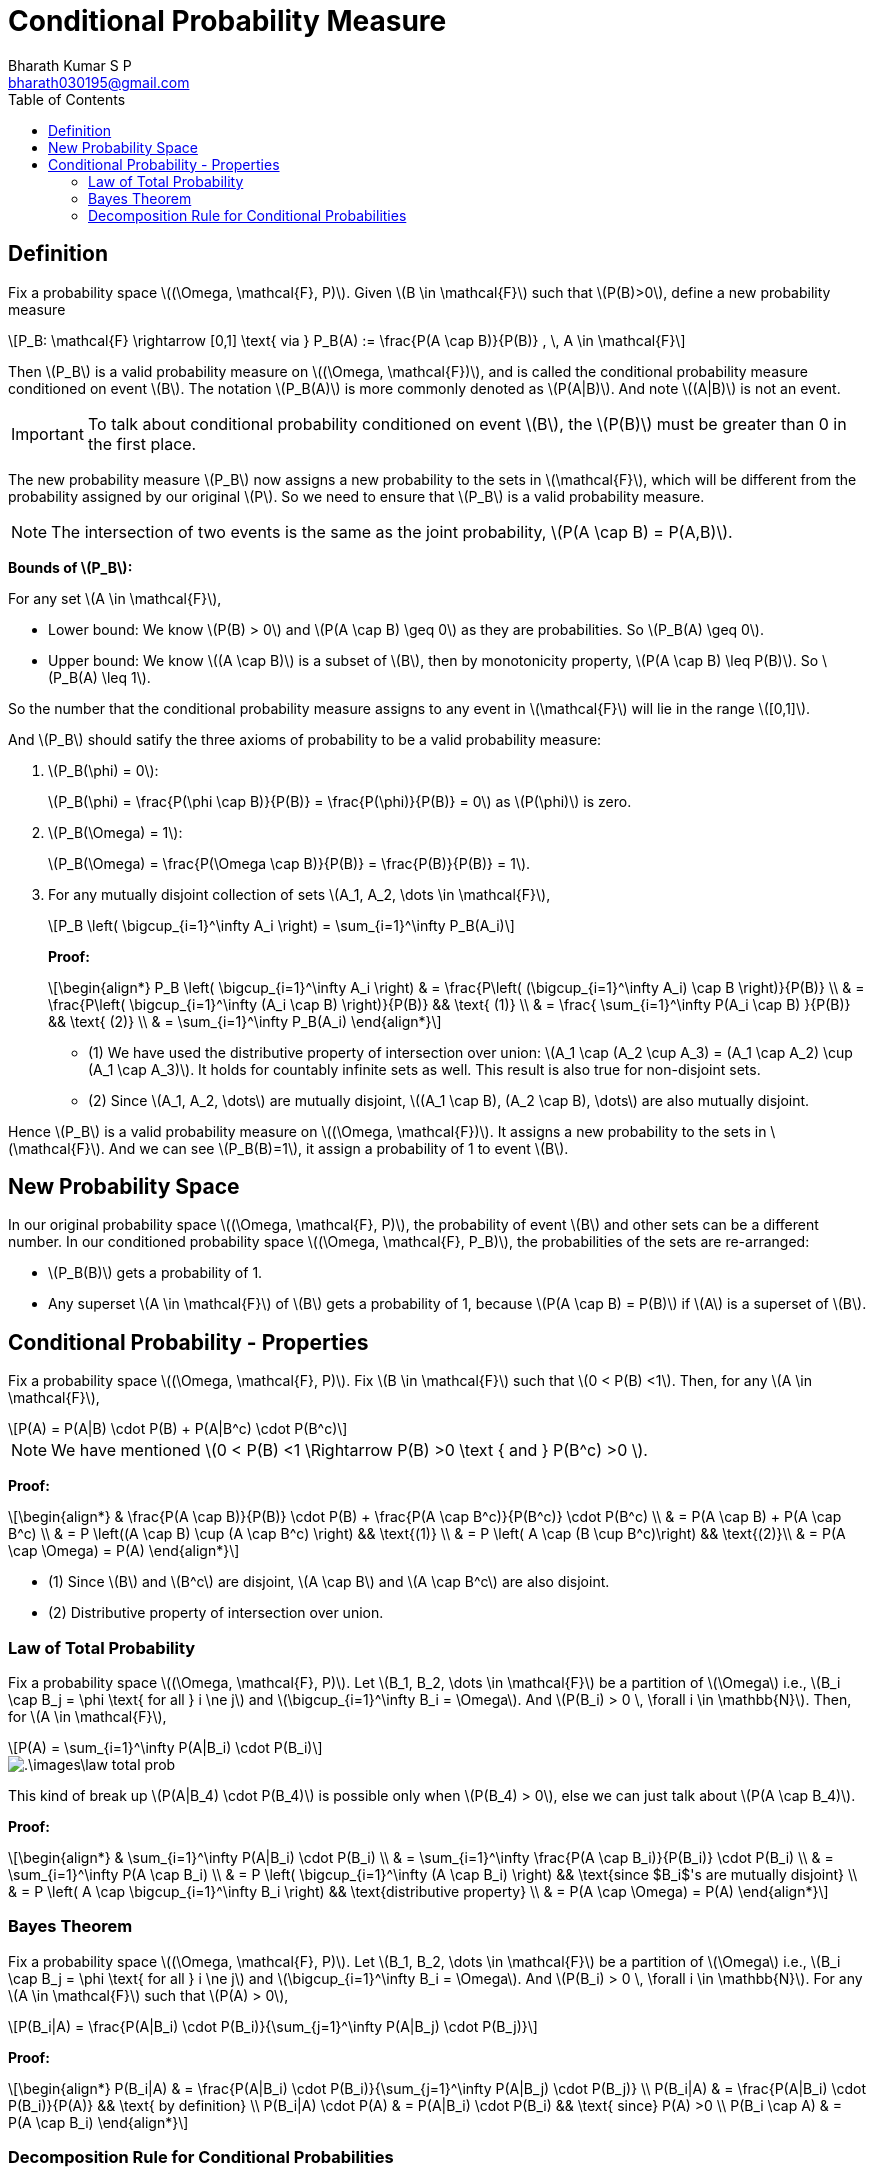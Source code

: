 = Conditional Probability Measure =
:doctype: book
:author: Bharath Kumar S P
:email: bharath030195@gmail.com
:stem: latexmath
:eqnums:
:toc:

== Definition ==
Fix a probability space stem:[(\Omega, \mathcal{F}, P)]. Given stem:[B \in \mathcal{F}] such that stem:[P(B)>0], define a new probability measure

[stem]
++++
P_B: \mathcal{F} \rightarrow [0,1] \text{ via } P_B(A) := \frac{P(A \cap B)}{P(B)} , \, A \in \mathcal{F}
++++

Then stem:[P_B] is a valid probability measure on stem:[(\Omega, \mathcal{F})], and is called the conditional probability measure conditioned on event stem:[B]. The notation stem:[P_B(A)] is more commonly denoted as stem:[P(A|B)]. And note stem:[(A|B)] is not an event.

IMPORTANT: To talk about conditional probability conditioned on event stem:[B], the stem:[P(B)] must be greater than 0 in the first place.

The new probability measure stem:[P_B] now assigns a new probability to the sets in stem:[\mathcal{F}], which will be different from the probability assigned by our original stem:[P]. So we need to ensure that stem:[P_B] is a valid probability measure.

NOTE: The intersection of two events is the same as the joint probability, stem:[P(A \cap B) = P(A,B)].

*Bounds of stem:[P_B]:*

For any set stem:[A \in \mathcal{F}],

* Lower bound: We know stem:[P(B) > 0] and stem:[P(A \cap B) \geq 0] as they are probabilities. So stem:[P_B(A) \geq 0].
* Upper bound: We know stem:[(A \cap B)] is a subset of stem:[B], then by monotonicity property, stem:[P(A \cap B) \leq P(B)]. So stem:[P_B(A) \leq 1].

So the number that the conditional probability measure assigns to any event in stem:[\mathcal{F}] will lie in the range stem:[[0,1\]].

And stem:[P_B] should satify the three axioms of probability to be a valid probability measure:

. stem:[P_B(\phi) = 0]:
+
stem:[P_B(\phi) = \frac{P(\phi \cap B)}{P(B)} = \frac{P(\phi)}{P(B)} = 0] as stem:[P(\phi)] is zero.

. stem:[P_B(\Omega) = 1]:
+
stem:[P_B(\Omega) = \frac{P(\Omega \cap B)}{P(B)} = \frac{P(B)}{P(B)} = 1].

. For any mutually disjoint collection of sets stem:[A_1, A_2, \dots \in \mathcal{F}],
+
[stem]
++++
P_B \left( \bigcup_{i=1}^\infty A_i \right) = \sum_{i=1}^\infty P_B(A_i)
++++
+
*Proof:*
+
[stem]
++++
\begin{align*}
P_B \left( \bigcup_{i=1}^\infty A_i \right) & = \frac{P\left( (\bigcup_{i=1}^\infty A_i) \cap B \right)}{P(B)} \\
& = \frac{P\left( \bigcup_{i=1}^\infty (A_i \cap B) \right)}{P(B)} && \text{ (1)} \\
& = \frac{ \sum_{i=1}^\infty P(A_i \cap B) }{P(B)} && \text{ (2)} \\
& = \sum_{i=1}^\infty P_B(A_i)
\end{align*}
++++
+
* (1) We have used the distributive property of intersection over union: stem:[A_1 \cap (A_2 \cup A_3) = (A_1 \cap A_2) \cup (A_1 \cap A_3)]. It holds for countably infinite sets as well. This result is also true for non-disjoint sets.
* (2) Since stem:[A_1, A_2, \dots] are mutually disjoint, stem:[(A_1 \cap B), (A_2 \cap B), \dots] are also mutually disjoint.

Hence stem:[P_B] is a valid probability measure on stem:[(\Omega, \mathcal{F})]. It assigns a new probability to the sets in stem:[\mathcal{F}]. And we can see stem:[P_B(B)=1], it assign a probability of 1 to event stem:[B].

== New Probability Space ==

In our original probability space stem:[(\Omega, \mathcal{F}, P)], the probability of event stem:[B] and other sets can be a different number. In our conditioned probability space stem:[(\Omega, \mathcal{F}, P_B)], the probabilities of the sets are re-arranged:

* stem:[P_B(B)] gets a probability of 1.
* Any superset stem:[A \in \mathcal{F}] of stem:[B] gets a probability of 1, because stem:[P(A \cap B) = P(B)] if stem:[A] is a superset of stem:[B].

== Conditional Probability - Properties ==
Fix a probability space stem:[(\Omega, \mathcal{F}, P)]. Fix stem:[B \in \mathcal{F}] such that stem:[0 < P(B) <1]. Then, for any stem:[A \in \mathcal{F}],

[stem]
++++
P(A) = P(A|B) \cdot P(B) + P(A|B^c) \cdot P(B^c)
++++

NOTE: We have mentioned stem:[0 < P(B) <1 \Rightarrow P(B) >0 \text { and } P(B^c) >0 ].

*Proof:*

[stem]
++++
\begin{align*}
& \frac{P(A \cap B)}{P(B)} \cdot P(B) + \frac{P(A \cap B^c)}{P(B^c)} \cdot P(B^c) \\
& = P(A \cap B) + P(A \cap B^c) \\
& = P \left((A \cap B) \cup (A \cap B^c) \right) && \text{(1)} \\
& = P \left( A \cap (B \cup B^c)\right) && \text{(2)}\\
& = P(A \cap \Omega) = P(A)
\end{align*}
++++

* (1) Since stem:[B] and stem:[B^c] are disjoint, stem:[A \cap B] and stem:[A \cap B^c] are also disjoint.
* (2) Distributive property of intersection over union.

=== Law of Total Probability ===
Fix a probability space stem:[(\Omega, \mathcal{F}, P)]. Let stem:[B_1, B_2, \dots \in \mathcal{F}] be a partition of stem:[\Omega] i.e., stem:[B_i \cap B_j = \phi \text{ for all } i \ne j] and stem:[\bigcup_{i=1}^\infty B_i = \Omega]. And stem:[P(B_i) > 0 \, \forall i \in \mathbb{N}]. Then, for stem:[A \in \mathcal{F}],

[stem]
++++
P(A) = \sum_{i=1}^\infty P(A|B_i) \cdot P(B_i)
++++

image::.\images\law_total_prob.png[align='center']

This kind of break up stem:[P(A|B_4) \cdot P(B_4)] is possible only when stem:[P(B_4) > 0], else we can just talk about stem:[P(A \cap B_4)].

*Proof:*

[stem]
++++
\begin{align*}
& \sum_{i=1}^\infty P(A|B_i) \cdot P(B_i) \\
& = \sum_{i=1}^\infty \frac{P(A \cap B_i)}{P(B_i)} \cdot P(B_i) \\
& = \sum_{i=1}^\infty P(A \cap B_i) \\
& = P \left( \bigcup_{i=1}^\infty (A \cap B_i) \right) && \text{since $B_i$'s are mutually disjoint} \\
& = P \left( A \cap \bigcup_{i=1}^\infty B_i \right) && \text{distributive property} \\
& = P(A \cap \Omega) = P(A)
\end{align*}
++++

=== Bayes Theorem ===
Fix a probability space stem:[(\Omega, \mathcal{F}, P)]. Let stem:[B_1, B_2, \dots \in \mathcal{F}] be a partition of stem:[\Omega] i.e., stem:[B_i \cap B_j = \phi \text{ for all } i \ne j] and stem:[\bigcup_{i=1}^\infty B_i = \Omega]. And stem:[P(B_i) > 0 \, \forall i \in \mathbb{N}]. For any stem:[A \in \mathcal{F}] such that stem:[P(A) > 0],

[stem]
++++
P(B_i|A) = \frac{P(A|B_i) \cdot P(B_i)}{\sum_{j=1}^\infty P(A|B_j) \cdot P(B_j)}
++++

*Proof:*

[stem]
++++
\begin{align*}
P(B_i|A) & = \frac{P(A|B_i) \cdot P(B_i)}{\sum_{j=1}^\infty P(A|B_j) \cdot P(B_j)} \\
P(B_i|A) & = \frac{P(A|B_i) \cdot P(B_i)}{P(A)} && \text{ by definition} \\
P(B_i|A) \cdot P(A) & = P(A|B_i) \cdot P(B_i) && \text{ since} P(A) >0 \\
P(B_i \cap A) & = P(A \cap B_i)
\end{align*}
++++

=== Decomposition Rule for Conditional Probabilities ===
This rule is also called as chain rule.

Fix a probability space stem:[(\Omega, \mathcal{F}, P)]. Let stem:[A_1, A_2, \dots \in \mathcal{F}]. Then,

[stem]
++++
\begin{align*}
P\left( \bigcap_{i=1}^\infty A_i \right) & = P(A_1) \cdot P(A_2 |A_1) \cdot P(A_3| A_1 \cap A_2) \dots \\
& = P(A_1) \cdot \prod_{i=2}^\infty P \left( A_i \,\Bigg| \, \bigcap_{j=1}^{i-1} A_j \right)
\end{align*}
++++

provided each of the conditional probabilities on the right-hand side is defined.

* Given stem:[P(B) > 0 \,:\, P(B \cap A) = P(B) \cdot P(A|B)].
* Given stem:[P(C), P(B \cap C) > 0 \,:\, P(C \cap B \cap A) = P(C) \cdot P(B|C) \cdot P(A | B \cap C)].

[stem]
++++
\begin{align*}
\text{For finite sets:  } P\left(\bigcap_{i=1}^n A_i \right) & = P(A_1) \cdot P(A_2 |A_1) \cdot P(A_3 |A_1 \cap A_2) \cdot \dots \cdot P\left( A_n \, \Bigg| \, \bigcap_{i=1}^{n-1} A_i \right) \\
& = P(A_1) \cdot \prod_{i=2}^n P \left( A_i \,\Bigg| \, \bigcap_{j=1}^{i-1} A_j \right)
\end{align*}
++++

provided each of the conditional probabilities on the right-hand side is defined.

*Proof:*

For finite stem:[n] sets: Assume all the conditional probabilities on the right-hand side is defined.

[stem]
++++
\begin{align*}
& P(A_1) \cdot \frac{P(A_2 \cap A_1)}{P(A_1)} \cdot \frac{P(A_3 \cap A_1 \cap A_2)}{P(A_1 \cap A_2)} \cdot \dots \cdot P\left( A_n \, \Bigg| \, \bigcap_{i=1}^{n-1} A_i \right) \\
& = P\left(\bigcap_{i=1}^n A_i \right) \, \text{  as terms cancel out}
\end{align*}
++++

For countable infinite sets: Assume all the conditional probabilities on the right-hand side is defined.

[stem]
++++
P\left( \bigcap_{i=1}^\infty A_i \right) = P\left( \lim_{n \to \infty} \bigcap_{i=1}^n A_i \right)
++++

Let's define stem:[B_n = \bigcap_{i=1}^n A_i].

[stem]
++++
\begin{align*}
B_1 & = A_1 \\
B_2 & = A_1 \cap A_2 \\
B_3 & = A_1 \cap A_2 \cap A_3 \\
\dots
\end{align*}
++++

And we see that stem:[B_1, B_2, \dots] are sets that are shrinking in size (at least non-increasing). So

[stem]
++++
\begin{align*}
P\left( \lim_{n \to \infty} \bigcap_{i=1}^n A_i \right) & = P\left( \lim_{n \to \infty} B_n \right) \\
& = \lim_{n \to \infty} P(B_n) && \text{ by continuity of probability property} \\
& = \lim_{n \to \infty} P\left(\bigcap_{i=1}^n A_i \right) \\
& = \lim_{n \to \infty} P(A_1) \cdot \prod_{i=2}^n P \left( A_i \,\Bigg| \, \bigcap_{j=1}^{i-1} A_j \right) && \text{ by the proof for finite sets} \\
& = P(A_1) \cdot \prod_{i=2}^\infty P \left( A_i \,\Bigg| \, \bigcap_{j=1}^{i-1} A_j \right)
\end{align*}
++++